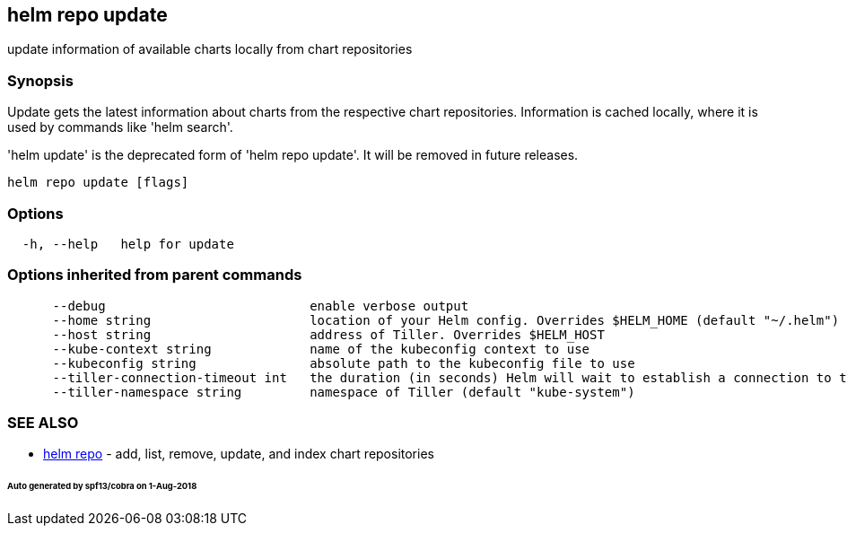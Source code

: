 == helm repo update

update information of available charts locally from chart repositories

=== Synopsis

Update gets the latest information about charts from the respective chart repositories.
Information is cached locally, where it is used by commands like 'helm search'.

'helm update' is the deprecated form of 'helm repo update'. It will be removed in
future releases.

[source]
----
helm repo update [flags]
----

=== Options

[source]
----
  -h, --help   help for update
----

=== Options inherited from parent commands

[source]
----
      --debug                           enable verbose output
      --home string                     location of your Helm config. Overrides $HELM_HOME (default "~/.helm")
      --host string                     address of Tiller. Overrides $HELM_HOST
      --kube-context string             name of the kubeconfig context to use
      --kubeconfig string               absolute path to the kubeconfig file to use
      --tiller-connection-timeout int   the duration (in seconds) Helm will wait to establish a connection to tiller (default 300)
      --tiller-namespace string         namespace of Tiller (default "kube-system")
----

=== SEE ALSO

* link:helm_repo.html[helm repo] - add, list, remove, update, and index chart repositories

====== Auto generated by spf13/cobra on 1-Aug-2018